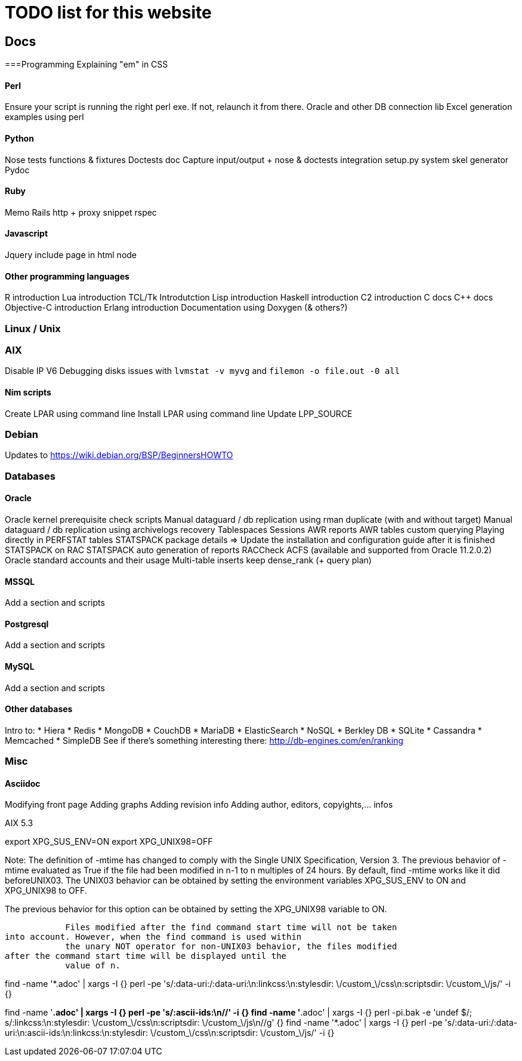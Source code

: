 = TODO list for this website

== Docs

===Programming
Explaining "em" in CSS

==== Perl
Ensure your script is running the right perl exe. If not, relaunch it from
there.
Oracle and other DB connection lib
Excel generation examples using perl

==== Python
Nose tests functions & fixtures
Doctests doc
Capture input/output + nose & doctests integration
setup.py system
skel generator
Pydoc

==== Ruby
Memo Rails
http + proxy snippet
rspec

==== Javascript
Jquery include page in html node

==== Other programming languages
R introduction
Lua introduction
TCL/Tk Introdutction
Lisp introduction
Haskell introduction
C2 introduction
C docs
C++ docs
Objective-C introduction
Erlang introduction
Documentation using Doxygen (& others?)




=== Linux / Unix

=== AIX
Disable IP V6
Debugging disks issues with `lvmstat -v myvg` and `filemon -o file.out -0 all`

==== Nim scripts
Create LPAR using command line
Install LPAR using command line
Update LPP_SOURCE

=== Debian
Updates to https://wiki.debian.org/BSP/BeginnersHOWTO





=== Databases

==== Oracle
Oracle kernel prerequisite check scripts
Manual dataguard / db replication using rman duplicate (with and without target)
Manual dataguard / db replication using archivelogs recovery
Tablespaces
Sessions
AWR reports
AWR tables custom querying
Playing directly in PERFSTAT tables
STATSPACK package details => Update the installation and configuration guide
after it is finished
STATSPACK on RAC
STATSPACK auto generation of reports
RACCheck
ACFS (available and supported from Oracle 11.2.0.2)
Oracle standard accounts and their usage
Multi-table inserts
keep dense_rank (+ query plan)



==== MSSQL
Add a section and scripts

==== Postgresql
Add a section and scripts

==== MySQL
Add a section and scripts

==== Other databases
Intro to:
 * Hiera
 * Redis
 * MongoDB
 * CouchDB
 * MariaDB
 * ElasticSearch
 * NoSQL
 * Berkley DB
 * SQLite
 * Cassandra
 * Memcached
 * SimpleDB
See if there's something interesting there: http://db-engines.com/en/ranking




=== Misc

==== Asciidoc
Modifying front page
Adding graphs
Adding revision info
Adding author, editors, copyights,... infos

















***********************************



AIX 5.3

export XPG_SUS_ENV=ON
export XPG_UNIX98=OFF




Note: The definition of -mtime has changed to comply with the Single UNIX
Specification, Version 3. The previous behavior of -mtime evaluated as True if
the file had been modified in n-1 to n multiples of 24 hours. By default, find
-mtime works like it did beforeUNIX03. The UNIX03 behavior can be obtained by
setting the environment variables XPG_SUS_ENV to ON and XPG_UNIX98 to OFF.

The previous behavior for this option can be obtained by setting the XPG_UNIX98
variable to ON.

            Files modified after the find command start time will not be taken
into account. However, when the find command is used within
            the unary NOT operator for non-UNIX03 behavior, the files modified
after the command start time will be displayed until the
            value of n.


***********************************

***********************************
:linkcss:
:stylesdir: /custom_/css
:scriptsdir: /custom_/js

find -name '*.adoc' | xargs -I {} perl -pe
's/:data-uri:/:data-uri:\n:linkcss:\n:stylesdir: \/custom_\/css\n:scriptsdir:
\/custom_\/js/' -i {}

find -name '*.adoc' | xargs -I {} perl -pe 's/:ascii-ids:\n//' -i {}
find -name '*.adoc' | xargs -I {} perl -pi.bak -e 'undef $/;
s/:linkcss:\n:stylesdir: \/custom_\/css\n:scriptsdir: \/custom_\/js\n//g' {}
find -name '*.adoc' | xargs -I {} perl -pe
's/:data-uri:/:data-uri:\n:ascii-ids:\n:linkcss:\n:stylesdir:
\/custom_\/css\n:scriptsdir: \/custom_\/js/' -i {}
***********************************
